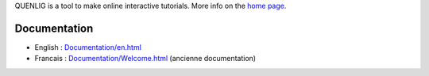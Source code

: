 QUENLIG is a tool to make online interactive tutorials. More info on
the `home page
<http://perso.univ-lyon1.fr/thierry.excoffier/QUENLIG/>`__.

================
 Documentation
================

* English  : `<Documentation/en.html>`__

* Francais : `<Documentation/Welcome.html>`__ (ancienne documentation)

